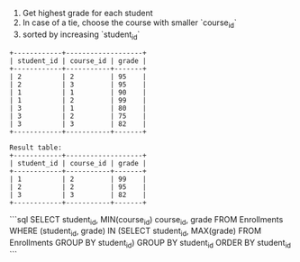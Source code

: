 1. Get highest grade for each student
2. In case of a tie, choose the course with smaller `course_id`
3. sorted by increasing `student_id`
#+BEGIN_EXAMPLE
+------------+-------------------+
| student_id | course_id | grade |
+------------+-----------+-------+
| 2          | 2         | 95    |
| 2          | 3         | 95    |
| 1          | 1         | 90    |
| 1          | 2         | 99    |
| 3          | 1         | 80    |
| 3          | 2         | 75    |
| 3          | 3         | 82    |
+------------+-----------+-------+

Result table:
+------------+-------------------+
| student_id | course_id | grade |
+------------+-----------+-------+
| 1          | 2         | 99    |
| 2          | 2         | 95    |
| 3          | 3         | 82    |
+------------+-----------+-------+
#+END_EXAMPLE



```sql
SELECT student_id, MIN(course_id) course_id, grade
FROM Enrollments
WHERE (student_id, grade) IN 
        (SELECT student_id, MAX(grade) 
        FROM Enrollments
        GROUP BY student_id)
GROUP BY student_id
ORDER BY student_id
```
